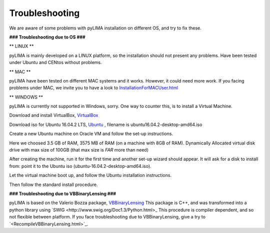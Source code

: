 Troubleshooting
===============

We are aware of some problems with pyLIMA installation on different OS, and try to fix these.

**### Troubleshooting due to OS ###**

** LINUX **

pyLIMA is mainly developed on a LINUX platform, so the installation should not present any problems.
Have been tested under Ubuntu and CENtos without problems.

** MAC **

pyLIMA have been tested on different MAC systems and it works. However, it could need more work.
If you facing problems under MAC, we invite you to have a look to `<InstallationForMACUser.html>`_

** WINDOWS **

pyLIMA is currently not supported in Windows, sorry. One way to counter this, is to install a Virtual Machine.

Download and install VirtualBox, `VirtualBox  <https://www.virtualbox.org/wiki/Downloads>`_

Download iso for Ubuntu 16.04.2 LTS, `Ubuntu  <https://www.ubuntu.com/download/desktop>`_ , filename is ubuntu16.04.2-desktop-amd64.iso

Create a new Ubuntu machine on Oracle VM and follow the set-up instructions. 

Here we choosed 3.5 GB of RAM, 3575 MB of RAM (on a machine with 8GB of RAM). Dynamically Allocated virtual disk drive with max size of 100GB (that max size is *FAR* more than need)

After creating the machine, run it for the first time and another set-up wizard should appear.
It will ask for a disk to install from: point it to the Ubuntu iso (ubuntu-16.04.2-desktop-amd64.iso).

Let the virtual machine boot up, and follow the Ubuntu installation instructions.

Then follow the standard install procedure.

**### Troubleshooting due to VBBinaryLensing ###**

pyLIMA is based on the Valerio Bozza package, `VBBinaryLensing <http://www.fisica.unisa.it/GravitationAstrophysics/VBBinaryLensing.htm>`_
This package is C++, and was transformed into a python library using `SWIG <http://www.swig.org/Doc1.3/Python.html>_
This procedure is compiler dependent, and so not flexible between platform.
If you face troubleshooting due to VBBinaryLensing, give a try to `<RecompileVBBinaryLensing.html>`_.

